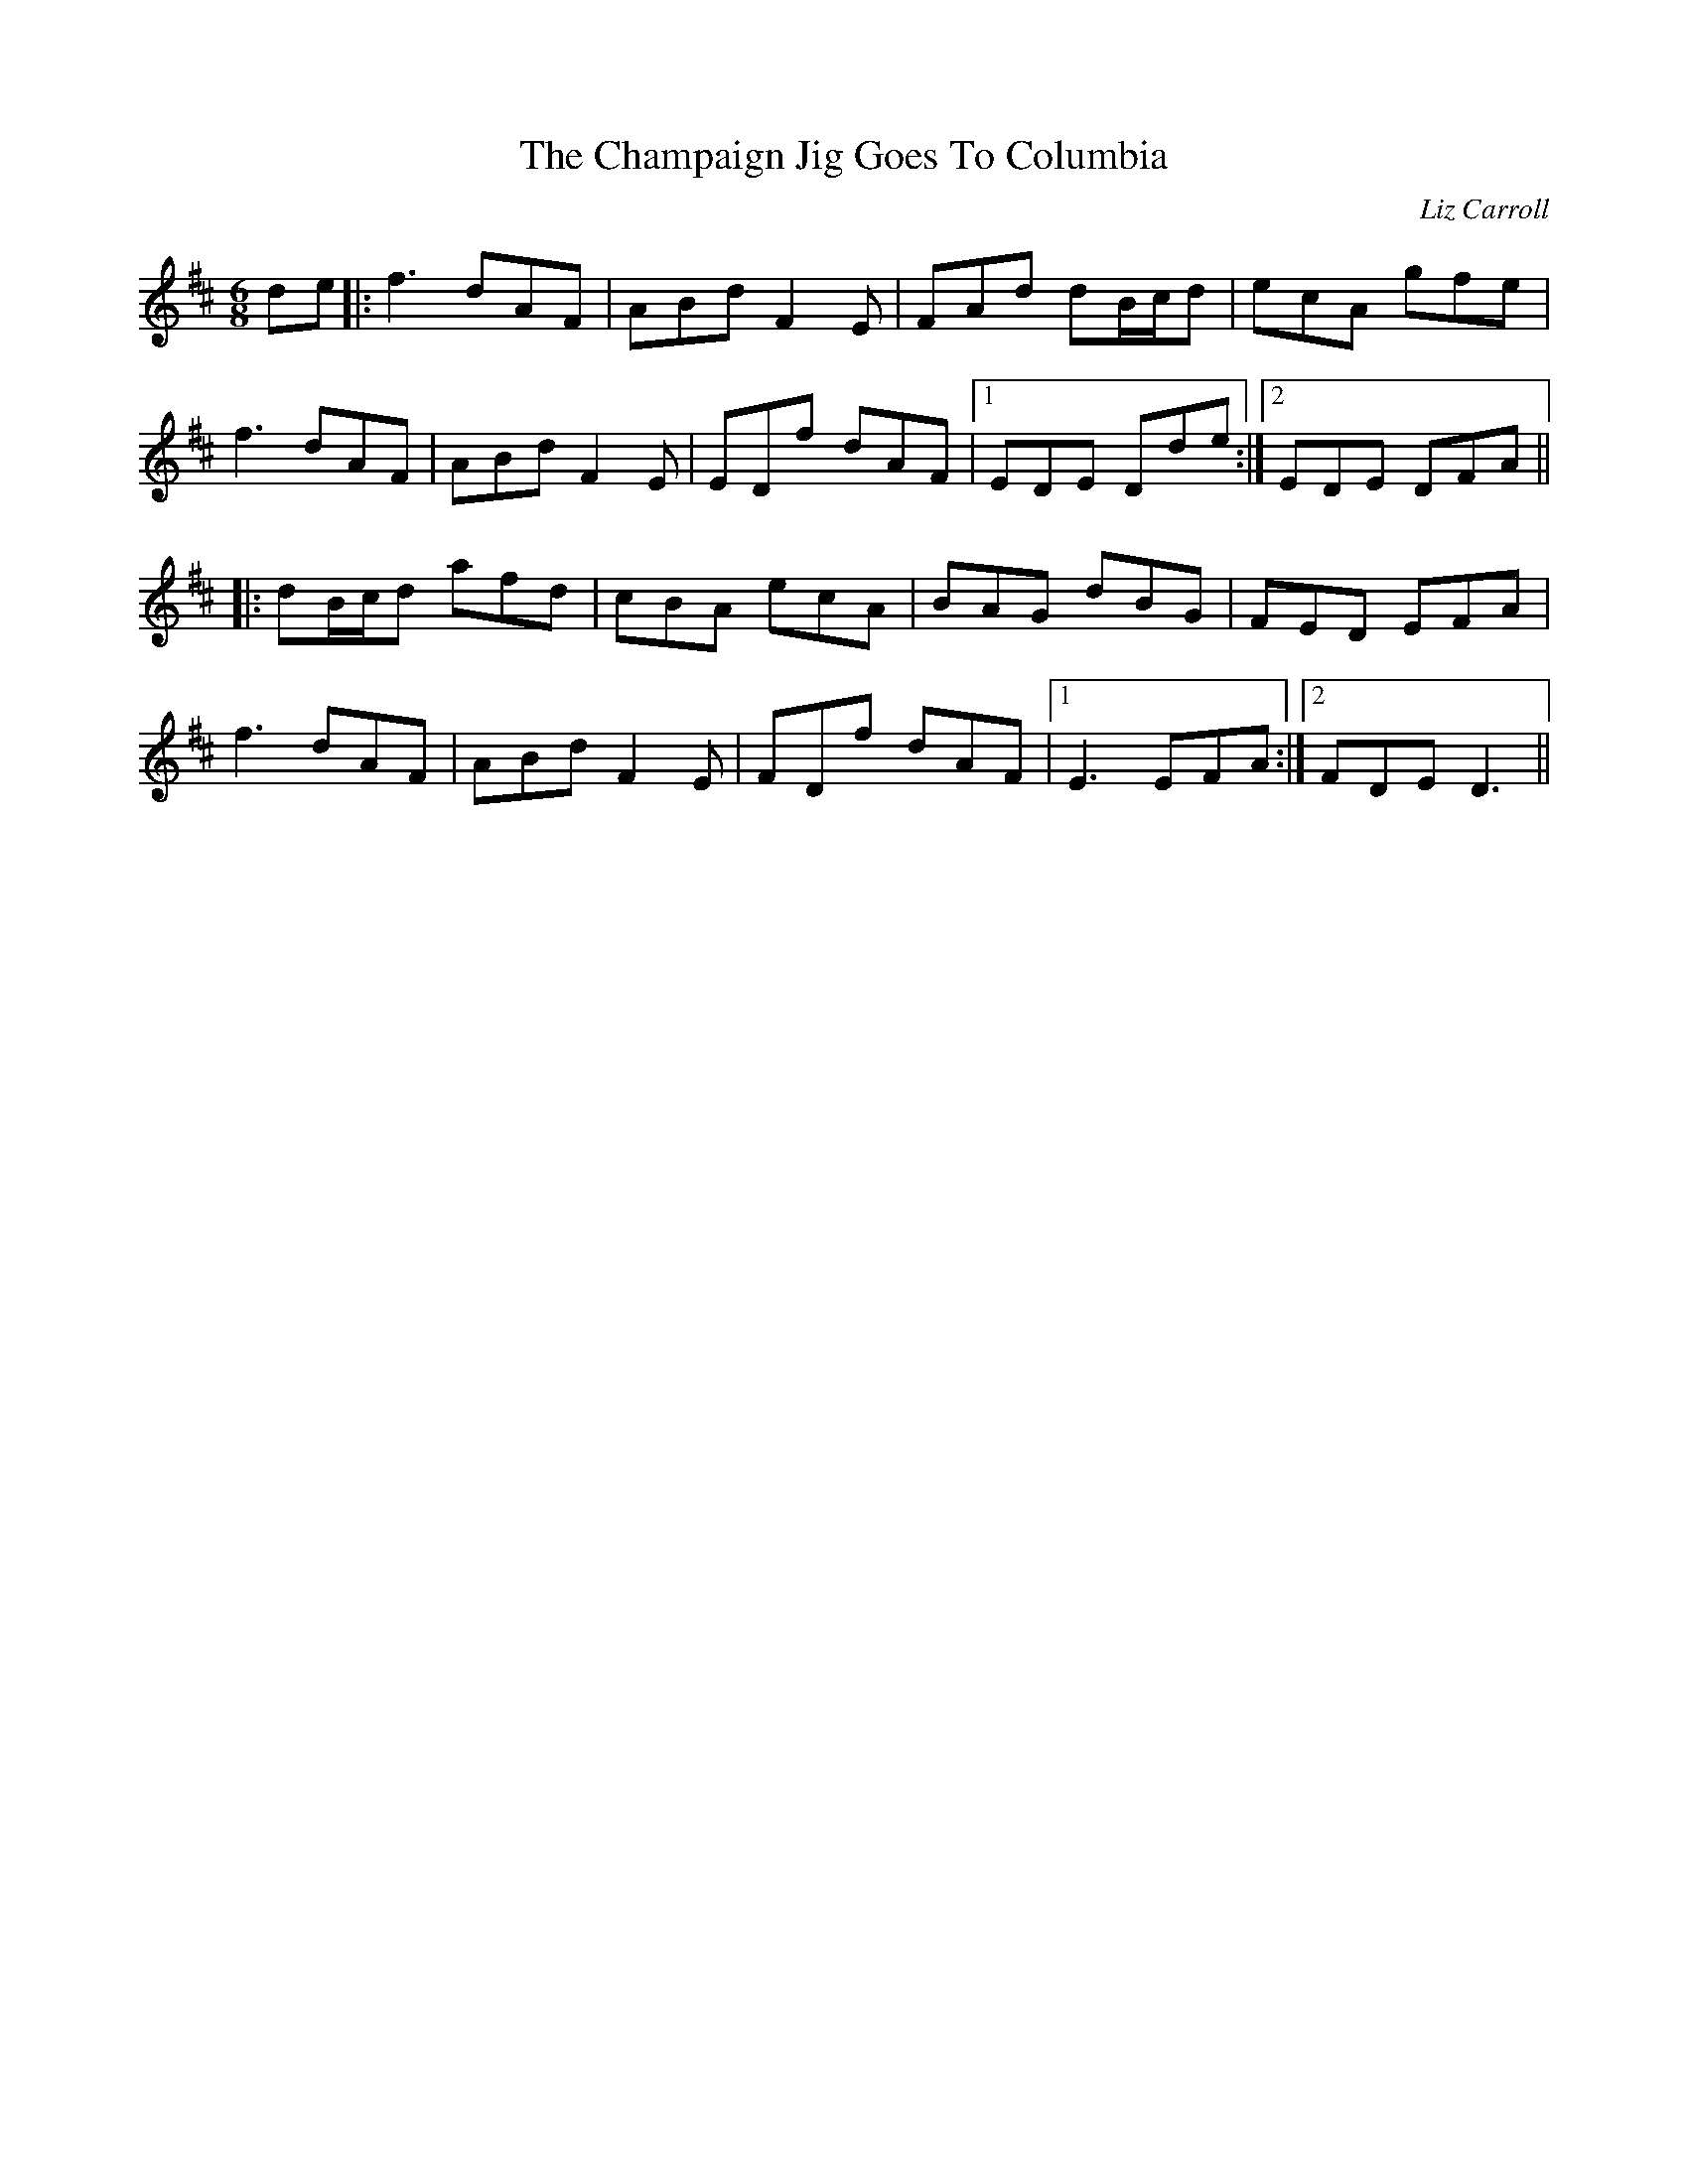 X: 1
T: Champaign Jig Goes To Columbia, The
C: Liz Carroll
Z: JACKB
S: https://thesession.org/tunes/2438#setting27769
R: jig
M: 6/8
L: 1/8
K: Dmaj
de|:f3 dAF|ABd F2 E|FAd dB/c/d|ecA gfe|
f3 dAF|ABd F2 E|EDf dAF|1 EDE Dde:|2 EDE DFA||
|:dB/c/d afd|cBA ecA|BAG dBG|FED EFA|
f3 dAF|ABd F2 E|FDf dAF|1 E3 EFA:|2 FDE D3||

